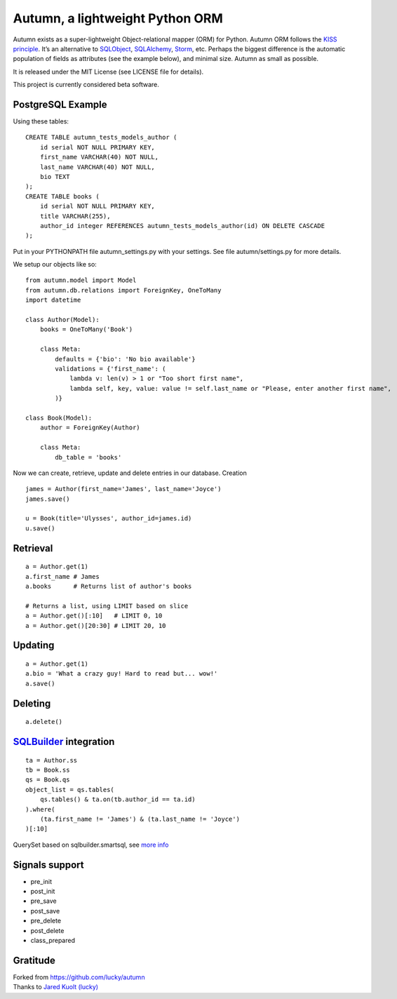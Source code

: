 =================================
Autumn, a lightweight Python ORM
=================================

Autumn exists as a super-lightweight Object-relational mapper (ORM) for Python.
Autumn ORM follows the `KISS principle <http://en.wikipedia.org/wiki/KISS_principle>`_.
It’s an alternative to `SQLObject <http://www.sqlobject.org/>`_,
`SQLAlchemy <http://www.sqlalchemy.org/>`_, `Storm <https://storm.canonical.com/>`_,
etc.
Perhaps the biggest difference is the automatic population of fields as
attributes (see the example below), and minimal size.
Autumn as small as possible.

It is released under the MIT License (see LICENSE file for details).

This project is currently considered beta software.

PostgreSQL Example
===================

Using these tables:

::

    CREATE TABLE autumn_tests_models_author (
        id serial NOT NULL PRIMARY KEY,
        first_name VARCHAR(40) NOT NULL,
        last_name VARCHAR(40) NOT NULL,
        bio TEXT
    );
    CREATE TABLE books (
        id serial NOT NULL PRIMARY KEY,
        title VARCHAR(255),
        author_id integer REFERENCES autumn_tests_models_author(id) ON DELETE CASCADE
    );

Put in your PYTHONPATH file autumn_settings.py with your settings.
See file autumn/settings.py for more details.

We setup our objects like so:

::

    from autumn.model import Model
    from autumn.db.relations import ForeignKey, OneToMany
    import datetime

    class Author(Model):
        books = OneToMany('Book')

        class Meta:
            defaults = {'bio': 'No bio available'}
            validations = {'first_name': (
                lambda v: len(v) > 1 or "Too short first name",
                lambda self, key, value: value != self.last_name or "Please, enter another first name",
            )}

    class Book(Model):
        author = ForeignKey(Author)

        class Meta:
            db_table = 'books'

Now we can create, retrieve, update and delete entries in our database.
Creation

::

    james = Author(first_name='James', last_name='Joyce')
    james.save()

    u = Book(title='Ulysses', author_id=james.id)
    u.save()

Retrieval
==========

::

    a = Author.get(1)
    a.first_name # James
    a.books      # Returns list of author's books

    # Returns a list, using LIMIT based on slice
    a = Author.get()[:10]   # LIMIT 0, 10
    a = Author.get()[20:30] # LIMIT 20, 10

Updating
=========

::

    a = Author.get(1)
    a.bio = 'What a crazy guy! Hard to read but... wow!'
    a.save()

Deleting
=========

::

    a.delete()

`SQLBuilder <https://bitbucket.org/evotech/sqlbuilder/overview>`_ integration
=====================================================================

::

    ta = Author.ss
    tb = Book.ss
    qs = Book.qs
    object_list = qs.tables(
        qs.tables() & ta.on(tb.author_id == ta.id)
    ).where(
        (ta.first_name != 'James') & (ta.last_name != 'Joyce')
    )[:10]

QuerySet based on sqlbuilder.smartsql, see `more info <https://bitbucket.org/evotech/sqlbuilder/src/tip/sqlbuilder/smartsql>`_

Signals support
================

* pre_init
* post_init
* pre_save
* post_save
* pre_delete
* post_delete
* class_prepared

Gratitude
==========

| Forked from `https://github.com/lucky/autumn <https://github.com/lucky/autumn>`_
| Thanks to `Jared Kuolt (lucky) <https://github.com/lucky>`_
